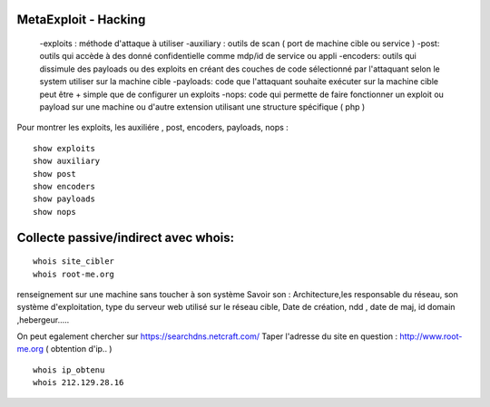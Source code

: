 .. index::
   single: MetaExploit;

MetaExploit - Hacking
===================

  -exploits : méthode d'attaque à utiliser
  -auxiliary : outils de scan ( port de machine cible ou service )
  -post: outils qui accède à des donné confidentielle comme mdp/id de service ou appli
  -encoders: outils qui dissimule des payloads ou des exploits en créant
  des couches de code sélectionné par l'attaquant selon le system utiliser sur la machine cible
  -payloads: code que l'attaquant souhaite exécuter sur la machine cible
  peut être + simple que de configurer un exploits
  -nops: code qui permette de faire fonctionner un exploit ou payload sur une machine ou
  d'autre extension utilisant une structure spécifique ( php )


Pour montrer les exploits, les auxiliére , post, encoders, payloads, nops :
::

    show exploits
    show auxiliary
    show post
    show encoders
    show payloads
    show nops


Collecte passive/indirect avec whois:
===================
::

    whois site_cibler
    whois root-me.org

renseignement sur une machine sans toucher à son système
Savoir son : Architecture,les responsable du réseau, son système d'exploitation,
type du serveur web utilisé sur le réseau cible,
Date de création, ndd , date de maj, id domain ,hebergeur.....

On peut egalement chercher sur https://searchdns.netcraft.com/
Taper l'adresse du site en question : http://www.root-me.org
( obtention d'ip.. )

::

    whois ip_obtenu
    whois 212.129.28.16

